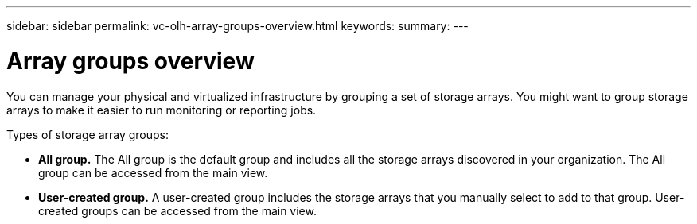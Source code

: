 ---
sidebar: sidebar
permalink: vc-olh-array-groups-overview.html
keywords:
summary:
---

= Array groups overview
:hardbreaks:
:nofooter:
:icons: font
:linkattrs:
:imagesdir: ./media/

//
// This file was created with NDAC Version 2.0 (August 17, 2020)
//
// 2022-03-25 16:38:48.064773
//

[.lead]
You can manage your physical and virtualized infrastructure by grouping a set of storage arrays. You might want to group storage arrays to make it easier to run monitoring or reporting jobs.

Types of storage array groups:

* *All group.* The All group is the default group and includes all the storage arrays discovered in your organization. The All group can be accessed from the main view.
* *User-created group.* A user-created group includes the storage arrays that you manually select to add to that group. User-created groups can be accessed from the main view.
